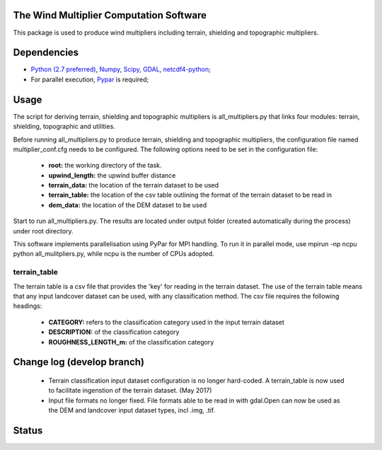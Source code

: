 The Wind Multiplier Computation Software 
=============================

This package is used to produce wind multipliers including terrain, shielding and topographic multipliers.

Dependencies 
=========
* `Python (2.7 preferred) <https://www.python.org/>`_, `Numpy <http://www.numpy.org/>`_, `Scipy <http://www.scipy.org/>`_, `GDAL <http://www.gdal.org/>`_, `netcdf4-python <https://code.google.com/p/netcdf4-python>`_; 
* For parallel execution, `Pypar <http://github.com/daleroberts/pypar>`_ is required; 

Usage
==== 

The script for deriving terrain, shielding and topographic multipliers is
all_multipliers.py that links four modules: terrain, shielding, topographic and utilities.

Before running all_multipliers.py to produce terrain, shielding and topographic
multipliers, the configuration file named multiplier_conf.cfg needs to be
configured. The following options need to be set in the configuration file:

    * **root:** the working directory of the task.
    * **upwind_length:** the upwind buffer distance
    * **terrain_data:** the location of the terrain dataset to be used 
    * **terrain_table:** the location of the csv table outlining the format of the terrain dataset to be read in
    * **dem_data:** the location of the DEM dataset to be used

Start to run all_multipliers.py. The results are located under output folder (created automatically during the process) under root directory.

This software implements parallelisation using PyPar for MPI handling. To run it in parallel mode, use  
mpirun -np ncpu python all_mulitpliers.py, while ncpu is the
number of CPUs adopted.

terrain_table
-------------
The terrain table is a csv file that provides the 'key' for reading in the terrain dataset. The use of the terrain 
table means that any input landcover dataset can be used, with any classification method. 
The csv file requires the following headings:
    * **CATEGORY:** refers to the classification category used in the input terrain dataset
    * **DESCRIPTION:** of the classification category
    * **ROUGHNESS_LENGTH_m:** of the classification category
    
Change log (develop branch)
==========    
    * Terrain classification input dataset configuration is no longer hard-coded. A terrain_table is now used
      to facilitate ingenstion of the terrain dataset. (May 2017)
    * Input file formats no longer fixed. File formats able to be read in with gdal.Open can now be used as the
      DEM and landcover input dataset types, incl .img, .tif. 

Status 
====== 
.. image:: https://travis-ci.org/GeoscienceAustralia/Wind_multipliers.svg?branch=new0315
  :target: https://travis-ci.org/GeoscienceAustralia/Wind_multipliers 





